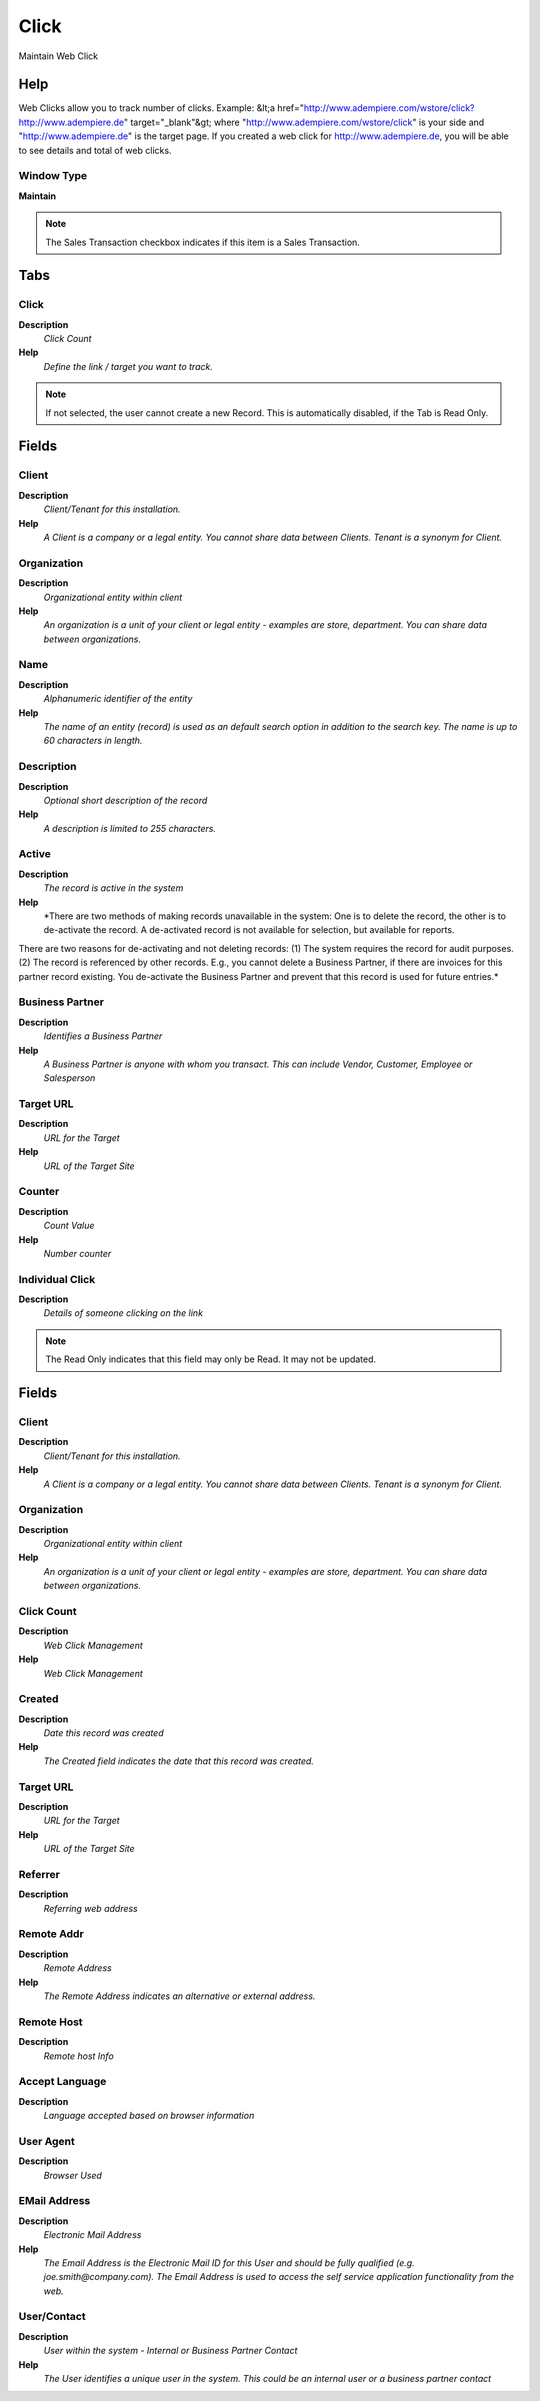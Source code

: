 
.. _functional-guide/window/window-click:

=====
Click
=====

Maintain Web Click

Help
====
Web Clicks allow you to track number of clicks.  Example:
&lt;a href="http://www.adempiere.com/wstore/click?http://www.adempiere.de" target="_blank"&gt;
where "http://www.adempiere.com/wstore/click" is your side and "http://www.adempiere.de" is the target page.
If you created a web click for http://www.adempiere.de, you will be able to see details and total of web clicks.

Window Type
-----------
\ **Maintain**\ 

.. note::
    The Sales Transaction checkbox indicates if this item is a Sales Transaction.


Tabs
====

Click
-----
\ **Description**\ 
 \ *Click Count*\ 
\ **Help**\ 
 \ *Define the link / target you want to track.*\ 

.. note::
    If not selected, the user cannot create a new Record.  This is automatically disabled, if the Tab is Read Only.

Fields
======

Client
------
\ **Description**\ 
 \ *Client/Tenant for this installation.*\ 
\ **Help**\ 
 \ *A Client is a company or a legal entity. You cannot share data between Clients. Tenant is a synonym for Client.*\ 

Organization
------------
\ **Description**\ 
 \ *Organizational entity within client*\ 
\ **Help**\ 
 \ *An organization is a unit of your client or legal entity - examples are store, department. You can share data between organizations.*\ 

Name
----
\ **Description**\ 
 \ *Alphanumeric identifier of the entity*\ 
\ **Help**\ 
 \ *The name of an entity (record) is used as an default search option in addition to the search key. The name is up to 60 characters in length.*\ 

Description
-----------
\ **Description**\ 
 \ *Optional short description of the record*\ 
\ **Help**\ 
 \ *A description is limited to 255 characters.*\ 

Active
------
\ **Description**\ 
 \ *The record is active in the system*\ 
\ **Help**\ 
 \ *There are two methods of making records unavailable in the system: One is to delete the record, the other is to de-activate the record. A de-activated record is not available for selection, but available for reports.
There are two reasons for de-activating and not deleting records:
(1) The system requires the record for audit purposes.
(2) The record is referenced by other records. E.g., you cannot delete a Business Partner, if there are invoices for this partner record existing. You de-activate the Business Partner and prevent that this record is used for future entries.*\ 

Business Partner
----------------
\ **Description**\ 
 \ *Identifies a Business Partner*\ 
\ **Help**\ 
 \ *A Business Partner is anyone with whom you transact.  This can include Vendor, Customer, Employee or Salesperson*\ 

Target URL
----------
\ **Description**\ 
 \ *URL for the Target*\ 
\ **Help**\ 
 \ *URL of the Target Site*\ 

Counter
-------
\ **Description**\ 
 \ *Count Value*\ 
\ **Help**\ 
 \ *Number counter*\ 

Individual Click
----------------
\ **Description**\ 
 \ *Details of someone clicking on the link*\ 

.. note::
    The Read Only indicates that this field may only be Read.  It may not be updated.

Fields
======

Client
------
\ **Description**\ 
 \ *Client/Tenant for this installation.*\ 
\ **Help**\ 
 \ *A Client is a company or a legal entity. You cannot share data between Clients. Tenant is a synonym for Client.*\ 

Organization
------------
\ **Description**\ 
 \ *Organizational entity within client*\ 
\ **Help**\ 
 \ *An organization is a unit of your client or legal entity - examples are store, department. You can share data between organizations.*\ 

Click Count
-----------
\ **Description**\ 
 \ *Web Click Management*\ 
\ **Help**\ 
 \ *Web Click Management*\ 

Created
-------
\ **Description**\ 
 \ *Date this record was created*\ 
\ **Help**\ 
 \ *The Created field indicates the date that this record was created.*\ 

Target URL
----------
\ **Description**\ 
 \ *URL for the Target*\ 
\ **Help**\ 
 \ *URL of the Target Site*\ 

Referrer
--------
\ **Description**\ 
 \ *Referring web address*\ 

Remote Addr
-----------
\ **Description**\ 
 \ *Remote Address*\ 
\ **Help**\ 
 \ *The Remote Address indicates an alternative or external address.*\ 

Remote Host
-----------
\ **Description**\ 
 \ *Remote host Info*\ 

Accept Language
---------------
\ **Description**\ 
 \ *Language accepted based on browser information*\ 

User Agent
----------
\ **Description**\ 
 \ *Browser Used*\ 

EMail Address
-------------
\ **Description**\ 
 \ *Electronic Mail Address*\ 
\ **Help**\ 
 \ *The Email Address is the Electronic Mail ID for this User and should be fully qualified (e.g. joe.smith@company.com). The Email Address is used to access the self service application functionality from the web.*\ 

User/Contact
------------
\ **Description**\ 
 \ *User within the system - Internal or Business Partner Contact*\ 
\ **Help**\ 
 \ *The User identifies a unique user in the system. This could be an internal user or a business partner contact*\ 
